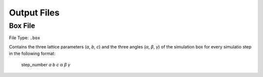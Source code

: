 .. _outputFiles:

############
Output Files
############


*******
Box File 
*******

File Type: ``.box``

Contains the three lattice parameters (*a*, *b*, *c*) and the three angles (*α*, *β*, *γ*) of the simulation box for every simulatio step in the following format:
    
    step_number *a* *b* *c* *α* *β* *γ*

